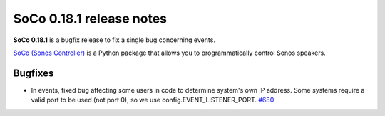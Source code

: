 SoCo 0.18.1 release notes
*************************

**SoCo 0.18.1** is a bugfix release to fix a single bug concerning events.

`SoCo (Sonos Controller) <http://python-soco.com/>`_ is a Python
package that allows you to programmatically control Sonos speakers.

Bugfixes
========

* In events, fixed bug affecting some users in code to determine system's own
  IP address. Some systems require a valid port to be used (not port 0), so we
  use config.EVENT_LISTENER_PORT. `#680
  <https://github.com/SoCo/SoCo/pull/680>`_
